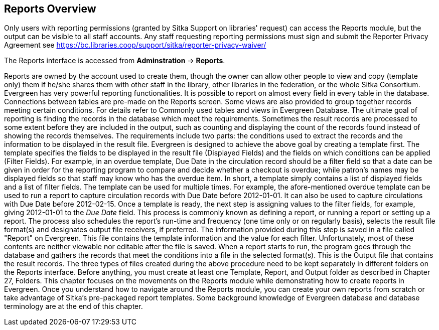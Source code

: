 Reports Overview
-----------------
 
Only users with reporting permissions (granted by Sitka Support on libraries' request) can access the Reports 
module, but the output can be visible to all staff accounts. Any staff requesting reporting permissions 
must sign and submit the Reporter Privacy Agreement 
see https://bc.libraries.coop/support/sitka/reporter-privacy-waiver/

The Reports interface is accessed from *Adminstration* → *Reports*.
 
 
Reports are owned by the account used to create them, though the owner can allow other people to view and copy 
(template only) them if he/she shares them with other staff in the library, other libraries in the federation, 
or the whole Sitka Consortium.
Evergreen has very powerful reporting functionalities. It is possible to report on almost every field in every 
table in the database. Connections between tables are pre-made on the Reports screen. Some views are also 
provided to group together records meeting certain conditions. For details refer to Commonly used tables and 
views in Evergreen Database.
The ultimate goal of reporting is finding the records in the database which meet the requirements. Sometimes 
the result records are processed to some extent before they are included in the output, such as counting and 
displaying the count of the records found instead of showing the records themselves. The requirements include 
two parts: the conditions used to extract the records and the information to be displayed in the result file.
Evergreen is designed to achieve the above goal by creating a template first. The template specifies the fields
 to be displayed in the result file (Displayed Fields) and the fields on which conditions can be applied (Filter
 Fields). For example, in an overdue template, Due Date in the circulation record should be a filter field so 
 that a date can be given in order for the reporting program to compare and decide whether a checkout is overdue; while patron's names may be displayed fields so that staff may know who has the overdue item. In short, a template simply contains a list of displayed fields and a list of filter fields. The template can be used for multiple times. For example, the afore-mentioned overdue template can be used to run a report to capture circulation records with Due Date before 2012-01-01. It can also be used to capture circulations with Due Date before 2012-02-15.
Once a template is ready, the next step is assigning values to the filter fields, for example, giving 2012-01-01 
to the _Due Date_ field. This process is commonly known as defining a report, or running a report or setting up 
a report. The process also schedules the report's run-time and frequency (one time only or on regularly basis), 
selects the result file format(s) and designates output file receivers, if preferred. The information provided 
during this step is saved in a file called "Report" on Evergreen. This file contains the template information 
and the value for each filter. Unfortunately, most of these contents are neither viewable nor editable after 
the file is saved.
When a report starts to run, the program goes through the database and gathers the records that meet the 
conditions into a file in the selected format(s). This is the Output file that contains the result records.
The three types of files created during the above procedure need to be kept separately in different folders 
on the Reports interface. Before anything, you must create at least one Template, Report, and Output folder 
as described in Chapter 27, Folders.
This chapter focuses on the movements on the Reports module while demonstrating how to create reports in 
Evergreen. Once you understand how to navigate around the Reports module, you can create your own reports 
from scratch or take advantage of Sitka's pre-packaged report templates. Some background knowledge of Evergreen 
database and database terminology are at the end of this chapter.

